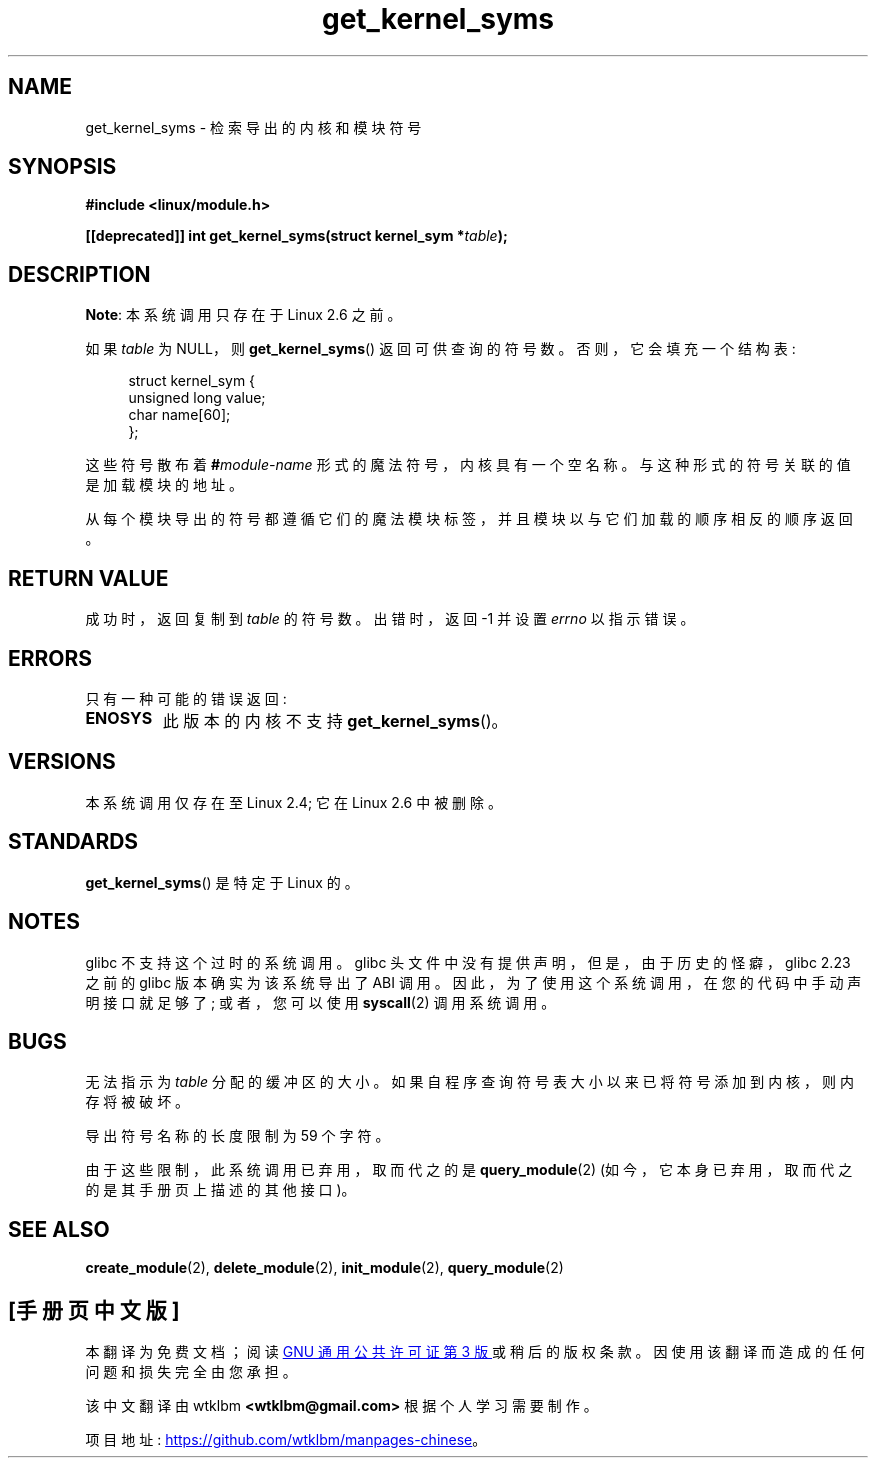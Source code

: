 .\" -*- coding: UTF-8 -*-
.\" Copyright (C) 1996 Free Software Foundation, Inc.
.\"
.\" SPDX-License-Identifier: GPL-1.0-or-later
.\"
.\" 2006-02-09, some reformatting by Luc Van Oostenryck; some
.\" reformatting and rewordings by mtk
.\"
.\"*******************************************************************
.\"
.\" This file was generated with po4a. Translate the source file.
.\"
.\"*******************************************************************
.TH get_kernel_syms 2 2022\-12\-04 "Linux man\-pages 6.03" 
.SH NAME
get_kernel_syms \- 检索导出的内核和模块符号
.SH SYNOPSIS
.nf
\fB#include <linux/module.h>\fP
.PP
\fB[[deprecated]] int get_kernel_syms(struct kernel_sym *\fP\fItable\fP\fB);\fP
.fi
.SH DESCRIPTION
\fBNote\fP: 本系统调用只存在于 Linux 2.6 之前。
.PP
如果 \fItable\fP 为 NULL，则 \fBget_kernel_syms\fP() 返回可供查询的符号数。 否则，它会填充一个结构表:
.PP
.in +4n
.EX
struct kernel_sym {
    unsigned long value;
    char          name[60];
};
.EE
.in
.PP
这些符号散布着 \fB#\fP\fImodule\-name\fP 形式的魔法符号，内核具有一个空名称。 与这种形式的符号关联的值是加载模块的地址。
.PP
从每个模块导出的符号都遵循它们的魔法模块标签，并且模块以与它们加载的顺序相反的顺序返回。
.SH "RETURN VALUE"
成功时，返回复制到 \fItable\fP 的符号数。 出错时，返回 \-1 并设置 \fIerrno\fP 以指示错误。
.SH ERRORS
只有一种可能的错误返回:
.TP 
\fBENOSYS\fP
此版本的内核不支持 \fBget_kernel_syms\fP()。
.SH VERSIONS
.\" Removed in Linux 2.5.48
本系统调用仅存在至 Linux 2.4; 它在 Linux 2.6 中被删除。
.SH STANDARDS
\fBget_kernel_syms\fP() 是特定于 Linux 的。
.SH NOTES
glibc 不支持这个过时的系统调用。 glibc 头文件中没有提供声明，但是，由于历史的怪癖，glibc 2.23 之前的 glibc
版本确实为该系统导出了 ABI 调用。 因此，为了使用这个系统调用，在您的代码中手动声明接口就足够了; 或者，您可以使用 \fBsyscall\fP(2)
调用系统调用。
.SH BUGS
无法指示为 \fItable\fP 分配的缓冲区的大小。 如果自程序查询符号表大小以来已将符号添加到内核，则内存将被破坏。
.PP
导出符号名称的长度限制为 59 个字符。
.PP
由于这些限制，此系统调用已弃用，取而代之的是 \fBquery_module\fP(2) (如今，它本身已弃用，取而代之的是其手册页上描述的其他接口)。
.SH "SEE ALSO"
\fBcreate_module\fP(2), \fBdelete_module\fP(2), \fBinit_module\fP(2),
\fBquery_module\fP(2)
.PP
.SH [手册页中文版]
.PP
本翻译为免费文档；阅读
.UR https://www.gnu.org/licenses/gpl-3.0.html
GNU 通用公共许可证第 3 版
.UE
或稍后的版权条款。因使用该翻译而造成的任何问题和损失完全由您承担。
.PP
该中文翻译由 wtklbm
.B <wtklbm@gmail.com>
根据个人学习需要制作。
.PP
项目地址:
.UR \fBhttps://github.com/wtklbm/manpages-chinese\fR
.ME 。
